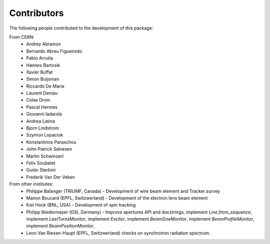 Contributors
============

The following people contributed to the development of this package:

From CERN:
 - Andrey Abramov
 - Bernardo Abreu Figueiredo
 - Pablo Arrutia
 - Hannes Bartosik
 - Xavier Buffat
 - Simon Buijsman
 - Riccardo De Maria
 - Laurent Deniau
 - Colas Droin
 - Pascal Hermes
 - Giovanni Iadarola
 - Andrea Latina
 - Bjorn Lindstrom
 - Szymon Lopaciuk
 - Konstantinos Paraschou
 - John Patrick Salvesen
 - Martin Schwinzerl
 - Felix Soubelet
 - Guido Sterbini
 - Frederik Van Der Veken


From other institutes:
 - Philippe Balanger (TRIUMF, Canada) - Development of wire beam element and Tracker.survey
 - Manon Boucard (EPFL, Switzwerland) - Development of the electron lens beam element
 - Kiel Hock (BNL, USA) - Development of spin tracking
 - Philipp Niedermayer (GSI, Germany) - Improve apertures API and docstrings, implement
   `Line.from_sequence`, implement `LastTurnsMonitor`, implement `Exciter`,
   implement `BeamSizeMonitor`, implement `BeamProfileMonitor`,
   implement `BeamPositionMonitor`,
 - Leon Van Riesen-Haupt (EPFL, Switzwerland) checks on synchrotron radiation spectrum. 
